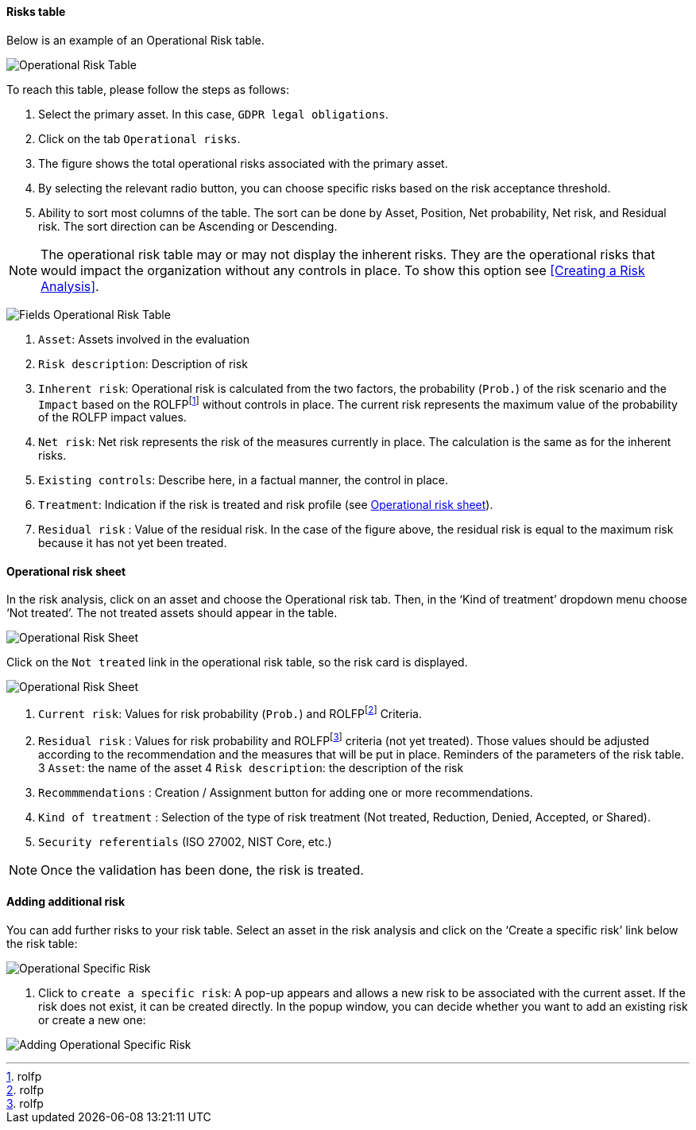 ==== Risks table

Below is an example of an Operational Risk table.

image:OperationalRisk_1_800.png[Operational Risk Table]

To reach this table, please follow the steps as follows:

1.	Select the primary asset. In this case, `GDPR legal obligations`.
2.	Click on the tab `Operational risks`.
3.	The figure shows the total operational risks associated with the primary asset.
4.	By selecting the relevant radio button, you can choose specific risks based on the risk acceptance threshold.
5.	Ability to sort most columns of the table. The sort can be done by Asset, Position, Net probability, Net risk, and Residual risk. The sort direction can be Ascending or Descending.

NOTE: The operational risk table may or may not display the inherent risks. They are the operational risks that would impact the organization without any controls in place.
To show this option see <<Creating a Risk Analysis>>.

image:OperationalRisk_2_800.png[Fields Operational Risk Table]

1.	`Asset`: Assets involved in the evaluation
2.	`Risk description`: Description of risk
3.	`Inherent risk`: Operational risk is calculated from the two factors, the probability (`Prob.`) of the risk scenario and the `Impact` based on the ROLFPfootnote:[rolfp] without controls in place. The current risk represents the maximum value of the probability of the ROLFP impact values.
4.	`Net risk`: Net risk represents the risk of the measures currently in place. The calculation is the same as for the inherent risks.
5.	`Existing controls`: Describe here, in a factual manner, the control in place.
6.	`Treatment`: Indication if the risk is treated and risk profile (see <<Operational risk sheet>>).
7.	`Residual risk` : Value of the residual risk. In the case of the figure above, the residual risk is equal to the maximum risk because it has not yet been treated.

====	Operational risk sheet

In the risk analysis, click on an asset and choose the Operational risk tab. 
Then, in the ‘Kind of treatment’ dropdown menu choose ‘Not treated’. The not treated assets should appear in the table.

image:OperationalRiskSheet_1_800.png[Operational Risk Sheet]

Click on the `Not treated` link in the operational risk table, so the risk card is displayed.

image:OperationalRiskSheet_2_800.png[Operational Risk Sheet]

1.	`Current risk`: Values for risk probability (`Prob.`) and ROLFPfootnote:[rolfp] Criteria.
2.	`Residual risk` : Values for risk probability and ROLFPfootnote:[rolfp] criteria (not yet treated). Those values should be adjusted according to the recommendation and the measures that will be put in place.
Reminders of the parameters of the risk table.
3	`Asset`: the name of the asset
4	`Risk description`: the description of the risk
5.	`Recommmendations` : Creation / Assignment button for adding one or more recommendations.
6. `Kind of treatment` : Selection of the type of risk treatment (Not treated, Reduction, Denied, Accepted, or Shared).
7. `Security referentials` (ISO 27002, NIST Core, etc.)

NOTE: Once the validation has been done, the risk is treated.

==== Adding additional risk

You can add further risks to your risk table. Select an asset in the risk analysis and click on the ‘Create a specific risk’ link below the risk table:

image:AddingRisk_1_800.png[Operational Specific Risk]

1.	Click to `create a specific risk`: A pop-up appears and allows a new risk to be associated with the current asset. 
If the risk does not exist, it can be created directly. In the popup window, you can decide whether you want to add an existing risk or create a new one:

image:AddOperationalRisk_1_800.png[Adding Operational Specific Risk]

<<<
